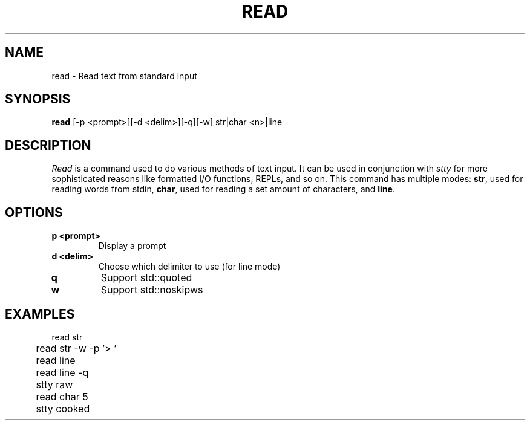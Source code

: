 .TH READ 1
.SH NAME
read \- Read text from standard input
.SH SYNOPSIS
.B read
[-p <prompt>][-d <delim>][-q][-w] str|char <n>|line
.SH DESCRIPTION
.I Read
is a command used to do various methods of text input. It can be used in conjunction with
.I stty
for more sophisticated reasons like formatted I/O functions, REPLs, and so on. This command has multiple modes:
.BR str ,
used for reading words from stdin,
.BR char ,
used for reading a set amount of characters, and
.BR line .
.SH OPTIONS
.TP
.B p <prompt>
Display a prompt
.TP
.B d <delim>
Choose which delimiter to use (for line mode)
.TP
.BR q
Support std::quoted
.TP
.BR w
Support std::noskipws
.SH EXAMPLES
.EX
	read str
	read str -w -p '> '
	read line
	read line -q

	stty raw
	read char 5
	stty cooked
.EE
